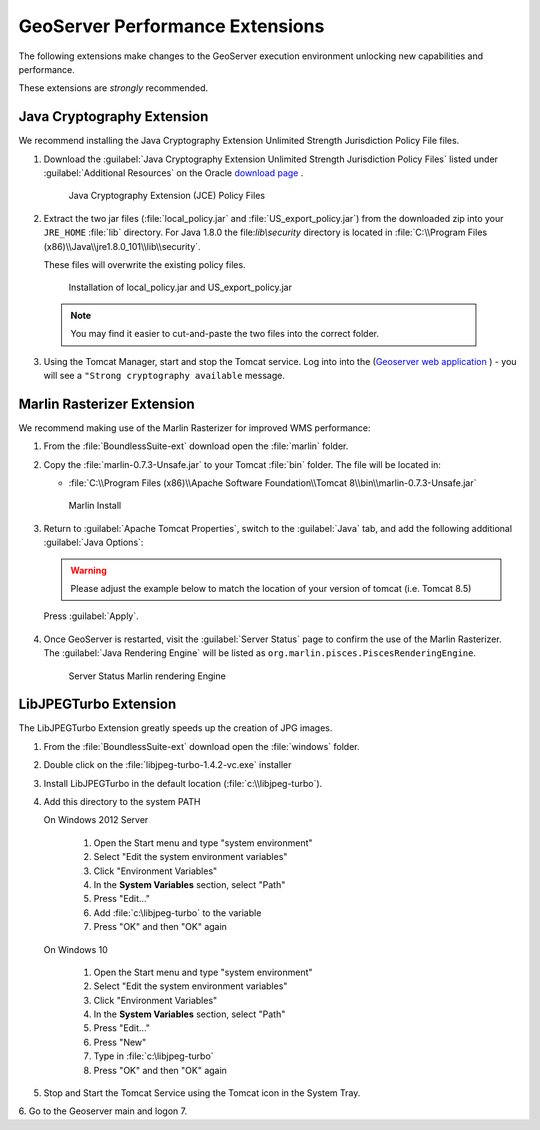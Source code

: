 .. _install.windows.tomcat.geoserver.performance:

GeoServer Performance Extensions
================================

The following extensions make changes to the GeoServer execution environment unlocking new capabilities and performance.

These extensions are *strongly* recommended.

Java Cryptography Extension
---------------------------

We recommend installing the Java Cryptography Extension Unlimited Strength Jurisdiction Policy File files.

1. Download the :guilabel:`Java Cryptography Extension Unlimited Strength Jurisdiction Policy Files` listed under :guilabel:`Additional Resources` on the Oracle `download page <http://www.oracle.com/technetwork/java/javase/downloads/index.html>`__ .
   
   .. figure:: ../img/java_cryptography.png
      :scale: 75%
      
      Java Cryptography Extension (JCE) Policy Files
   
2. Extract the two jar files (:file:`local_policy.jar` and :file:`US_export_policy.jar`) from the downloaded zip into your ``JRE_HOME`` :file:`lib` directory.  For Java 1.8.0 the file:`lib\\security` directory is located in :file:`C:\\Program Files (x86)\\Java\\jre1.8.0_101\\lib\\security`.
   
   These files will overwrite the existing policy files.
   
   .. figure:: ../img/java_cryptography_install.png
      :scale: 50%
      
      Installation of local_policy.jar and US_export_policy.jar
  
  .. note:: You may find it easier to cut-and-paste the two files into the correct folder.

3. Using the Tomcat Manager, start and stop the Tomcat service.  Log into into the  (`Geoserver web application <http://localhost:8080/geoserver>`__ ) - you will see a ``"Strong cryptography available`` message.

Marlin Rasterizer Extension
---------------------------

We recommend making use of the Marlin Rasterizer for improved WMS performance:

1. From the :file:`BoundlessSuite-ext` download open the :file:`marlin` folder.
2. Copy the :file:`marlin-0.7.3-Unsafe.jar` to your Tomcat :file:`bin` folder. The file will be located in:
   
   * :file:`C:\\Program Files (x86)\\Apache Software Foundation\\Tomcat 8\\bin\\marlin-0.7.3-Unsafe.jar`
   
   .. figure:: ../img/marlin_install.png
      :scale: 50%
      
      Marlin Install
      
3. Return to :guilabel:`Apache Tomcat Properties`, switch to the :guilabel:`Java` tab, and add the following additional :guilabel:`Java Options`:
   
   .. warning:: Please adjust the example below to match the location of your version of tomcat (i.e. Tomcat 8.5)
   
   .. literalinclude:: ../include/java_opts.txt
      :language: bash
      :start-after: # marlin
      :end-before: # marlin end
  
  Press :guilabel:`Apply`.
  
4. Once GeoServer is restarted, visit the :guilabel:`Server Status` page to confirm the use of the Marlin Rasterizer. The :guilabel:`Java Rendering Engine` will be listed as ``org.marlin.pisces.PiscesRenderingEngine``.

   .. figure:: ../img/geoserver_marlin.png
      
      Server Status Marlin rendering Engine

LibJPEGTurbo Extension
----------------------

The LibJPEGTurbo Extension greatly speeds up the creation of JPG images.

1. From the :file:`BoundlessSuite-ext` download open the :file:`windows` folder.
2. Double click on the :file:`libjpeg-turbo-1.4.2-vc.exe` installer
3. Install LibJPEGTurbo in the default location (:file:`c:\\libjpeg-turbo`).
4. Add this directory to the system PATH

   On Windows 2012 Server

       #. Open the Start menu and type "system environment"
       #. Select "Edit the system environment variables"
       #. Click "Environment Variables"
       #. In the **System Variables** section, select "Path"
       #. Press "Edit..."
       #. Add :file:`c:\libjpeg-turbo` to the variable
       #. Press "OK" and then "OK" again
       
   On Windows 10     
   
       #. Open the Start menu and type "system environment"
       #. Select "Edit the system environment variables"
       #. Click "Environment Variables"
       #. In the **System Variables** section, select "Path"
       #. Press "Edit..."
       #. Press "New"
       #. Type in :file:`c:\libjpeg-turbo`
       #. Press "OK" and then "OK" again

5. Stop and Start the Tomcat Service using the Tomcat icon in the System Tray.
6. Go to the Geoserver main and logon
7. 
